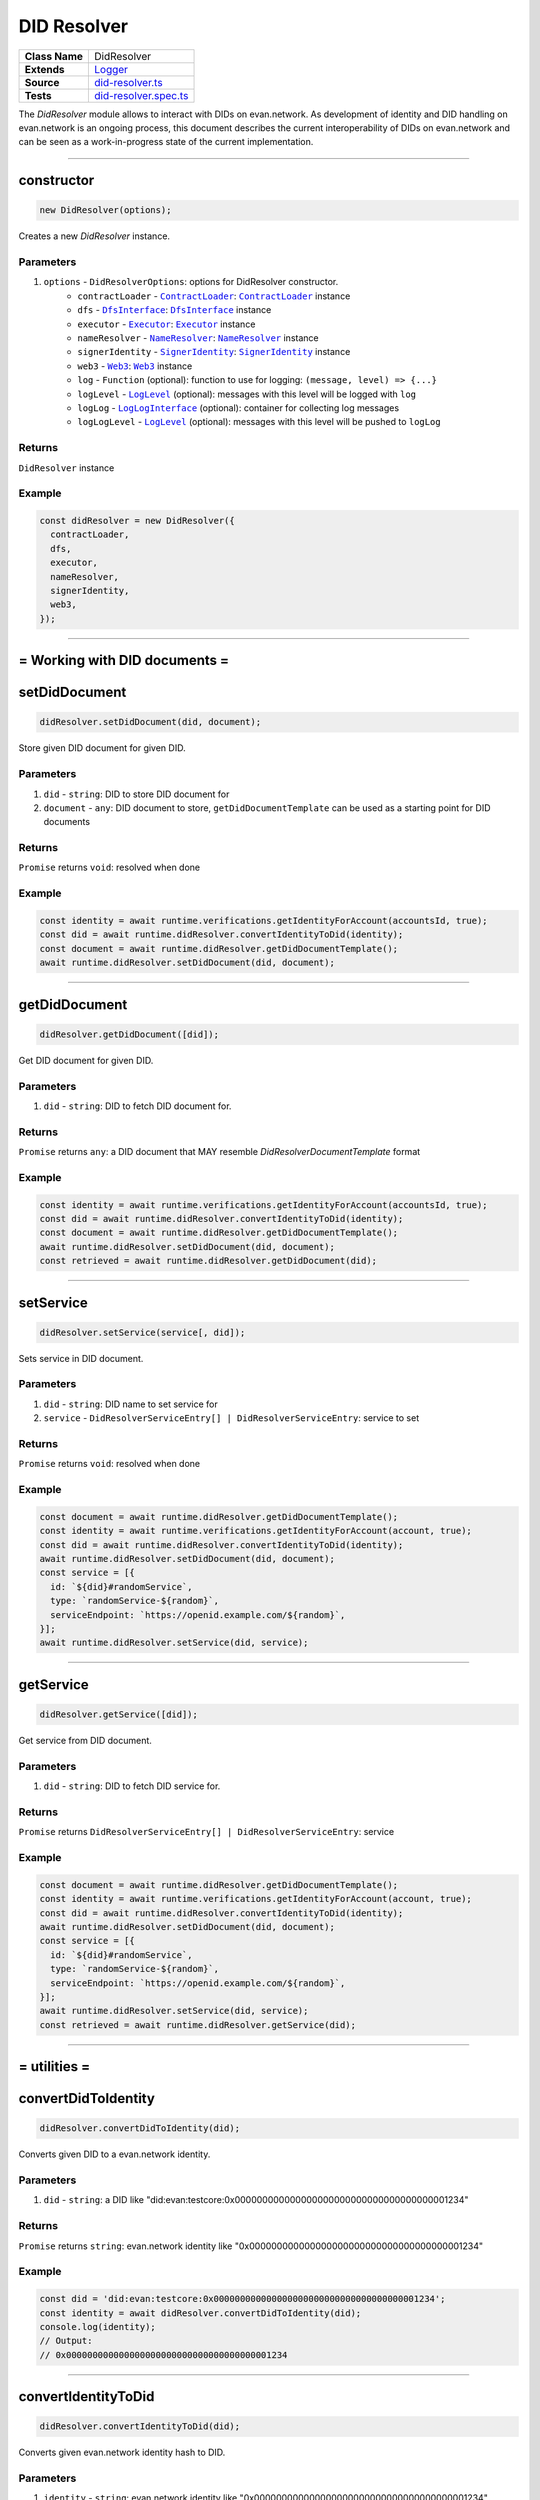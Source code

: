 ================================================================================
DID Resolver
================================================================================

.. list-table::
   :widths: auto
   :stub-columns: 1

   * - Class Name
     - DidResolver
   * - Extends
     - `Logger <../common/logger.html>`_
   * - Source
     - `did-resolver.ts <https://github.com/evannetwork/api-blockchain-core/blob/master/src/did/did-resolver.ts>`_
   * - Tests
     - `did-resolver.spec.ts <https://github.com/evannetwork/api-blockchain-core/blob/master/src/did/did-resolver.spec.ts>`_

The `DidResolver` module allows to interact with DIDs on evan.network. As development of identity and DID handling on evan.network is an ongoing process, this document describes the current interoperability of DIDs on evan.network and can be seen as a work-in-progress state of the current implementation.



--------------------------------------------------------------------------------

.. _didResolvers_constructor:

constructor
================================================================================

.. code-block:: typescript

  new DidResolver(options);

Creates a new `DidResolver` instance.

----------
Parameters
----------

#. ``options`` - ``DidResolverOptions``: options for DidResolver constructor.
    * ``contractLoader`` - |source contractLoader|_: |source contractLoader|_ instance
    * ``dfs`` - |source dfsInterface|_: |source dfsInterface|_ instance
    * ``executor`` - |source executor|_: |source executor|_ instance
    * ``nameResolver`` - |source nameResolver|_: |source nameResolver|_ instance
    * ``signerIdentity`` - |source signerIdentity|_: |source signerIdentity|_ instance
    * ``web3`` - |source web3|_: |source web3|_ instance
    * ``log`` - ``Function`` (optional): function to use for logging: ``(message, level) => {...}``
    * ``logLevel`` - |source logLevel|_ (optional): messages with this level will be logged with ``log``
    * ``logLog`` - |source logLogInterface|_ (optional): container for collecting log messages
    * ``logLogLevel`` - |source logLevel|_ (optional): messages with this level will be pushed to ``logLog``

-------
Returns
-------

``DidResolver`` instance

-------
Example
-------

.. code-block:: typescript

  const didResolver = new DidResolver({
    contractLoader,
    dfs,
    executor,
    nameResolver,
    signerIdentity,
    web3,
  });



--------------------------------------------------------------------------------

= Working with DID documents =
==============================

.. _didResolver_setDidDocument:

setDidDocument
================================================================================

.. code-block:: typescript

  didResolver.setDidDocument(did, document);

Store given DID document for given DID.

----------
Parameters
----------

#. ``did`` - ``string``: DID to store DID document for
#. ``document`` - ``any``: DID document to store, ``getDidDocumentTemplate`` can be used as a starting point for DID documents

-------
Returns
-------

``Promise`` returns ``void``: resolved when done

-------
Example
-------

.. code-block:: typescript

  const identity = await runtime.verifications.getIdentityForAccount(accountsId, true);
  const did = await runtime.didResolver.convertIdentityToDid(identity);
  const document = await runtime.didResolver.getDidDocumentTemplate();
  await runtime.didResolver.setDidDocument(did, document);



--------------------------------------------------------------------------------

.. _didResolver_getDidDocument:

getDidDocument
================================================================================

.. code-block:: typescript

  didResolver.getDidDocument([did]);

Get DID document for given DID.

----------
Parameters
----------

#. ``did`` - ``string``: DID to fetch DID document for.

-------
Returns
-------

``Promise`` returns ``any``: a DID document that MAY resemble `DidResolverDocumentTemplate` format

-------
Example
-------

.. code-block:: typescript

  const identity = await runtime.verifications.getIdentityForAccount(accountsId, true);
  const did = await runtime.didResolver.convertIdentityToDid(identity);
  const document = await runtime.didResolver.getDidDocumentTemplate();
  await runtime.didResolver.setDidDocument(did, document);
  const retrieved = await runtime.didResolver.getDidDocument(did);



--------------------------------------------------------------------------------

.. _didResolver_setService:

setService
================================================================================

.. code-block:: typescript

  didResolver.setService(service[, did]);

Sets service in DID document.

----------
Parameters
----------

#. ``did`` - ``string``: DID name to set service for
#. ``service`` - ``DidResolverServiceEntry[] | DidResolverServiceEntry``: service to set

-------
Returns
-------

``Promise`` returns ``void``: resolved when done

-------
Example
-------

.. code-block:: typescript

  const document = await runtime.didResolver.getDidDocumentTemplate();
  const identity = await runtime.verifications.getIdentityForAccount(account, true);
  const did = await runtime.didResolver.convertIdentityToDid(identity);
  await runtime.didResolver.setDidDocument(did, document);
  const service = [{
    id: `${did}#randomService`,
    type: `randomService-${random}`,
    serviceEndpoint: `https://openid.example.com/${random}`,
  }];
  await runtime.didResolver.setService(did, service);



--------------------------------------------------------------------------------

.. _didResolver_getService:

getService
================================================================================

.. code-block:: typescript

  didResolver.getService([did]);

Get service from DID document.

----------
Parameters
----------

#. ``did`` - ``string``: DID to fetch DID service for.

-------
Returns
-------

``Promise`` returns ``DidResolverServiceEntry[] | DidResolverServiceEntry``: service

-------
Example
-------

.. code-block:: typescript

  const document = await runtime.didResolver.getDidDocumentTemplate();
  const identity = await runtime.verifications.getIdentityForAccount(account, true);
  const did = await runtime.didResolver.convertIdentityToDid(identity);
  await runtime.didResolver.setDidDocument(did, document);
  const service = [{
    id: `${did}#randomService`,
    type: `randomService-${random}`,
    serviceEndpoint: `https://openid.example.com/${random}`,
  }];
  await runtime.didResolver.setService(did, service);
  const retrieved = await runtime.didResolver.getService(did);



--------------------------------------------------------------------------------

= utilities =
==============================

.. _didResolver_convertDidToIdentity:

convertDidToIdentity
================================================================================

.. code-block:: typescript

  didResolver.convertDidToIdentity(did);

Converts given DID to a evan.network identity.

----------
Parameters
----------

#. ``did`` - ``string``: a DID like "did:evan:testcore:0x000000000000000000000000000000000000001234"

-------
Returns
-------

``Promise`` returns ``string``: evan.network identity like "0x000000000000000000000000000000000000001234"

-------
Example
-------

.. code-block:: typescript

  const did = 'did:evan:testcore:0x000000000000000000000000000000000000001234';
  const identity = await didResolver.convertDidToIdentity(did);
  console.log(identity);
  // Output:
  // 0x000000000000000000000000000000000000001234



--------------------------------------------------------------------------------

.. _didResolver_convertIdentityToDid:

convertIdentityToDid
================================================================================

.. code-block:: typescript

  didResolver.convertIdentityToDid(did);

Converts given evan.network identity hash to DID.

----------
Parameters
----------

#. ``identity`` - ``string``: evan.network identity like "0x000000000000000000000000000000000000001234"

-------
Returns
-------

``Promise`` returns ``string``: a DID like "did:evan:testcore:0x000000000000000000000000000000000000001234"

-------
Example
-------

.. code-block:: typescript

  const identity = '0x000000000000000000000000000000000000001234';
  const did = await didResolver.convertIdentityToDid(identity);
  console.log(did);
  // Output:
  // did:evan:testcore:0x000000000000000000000000000000000000001234



--------------------------------------------------------------------------------

.. _didResolver_getDidDocumentTemplate:

getDidDocumentTemplate
================================================================================

.. code-block:: typescript

  didResolver.getDidDocumentTemplate([]);

Gets a DID document for currently configured account/identity pair. Notice, that this document may a
complete DID document for currently configured active identity, a part of it or not matching it at
all. You can use the result of this function to build a new DID document but should extend it or an
existing DID document, if your details derive from default format.

All three arguments are optional. When they are used, all of them have to be given and the result
then describes a contracts DID document. If all of them are omitted the result describes an accounts
DID document.

----------
Parameters
----------

#. ``did`` - ``string`` (optional): contract DID
#. ``controllerDid`` - ``string`` (optional): controller of contracts identity (DID)
#. ``authenticationKey`` - ``string`` (optional): authentication key used for contract

-------
Returns
-------

``Promise`` returns ``DidResolverDocumentTemplate``: template for DID document

-------
Example
-------

.. code-block:: typescript

  const document = await runtime.didResolver.getDidDocumentTemplate();
  console.log(JSON.stringify(document, null, 2));
  // Output:
  // {
  //   "@context": "https://w3id.org/did/v1",
  //   "id": "did:evan:testcore:0x126E901F6F408f5E260d95c62E7c73D9B60fd734",
  //   "publicKey": [
  //     {
  //       "id": "did:evan:testcore:0x126E901F6F408f5E260d95c62E7c73D9B60fd734#key-1",
  //       "type": [
  //         "Secp256k1SignatureVerificationKey2018",
  //         "ERC725ManagementKey"
  //       ],
  //       "publicKeyHex": "045adfd502c0bc55f4fcb90eea36368d7e19c5b3045aa6f51dfa3699046e9751251d21bc6bdd06c1ff0014fcbbf9f1d83c714434f2b33d713aaf46760f2d53f10d"
  //     }
  //   ],
  //   "authentication": [
  //     "did:evan:testcore:0x126E901F6F408f5E260d95c62E7c73D9B60fd734#key-1"
  //   ]
  // }



.. required for building markup

.. |source contractLoader| replace:: ``ContractLoader``
.. _source contractLoader: ../contracts/contract-loader.html

.. |source dfsInterface| replace:: ``DfsInterface``
.. _source dfsInterface: ../dfs/dfs-interface.html

.. |source executor| replace:: ``Executor``
.. _source executor: ../blockchain/executor.html

.. |source logLevel| replace:: ``LogLevel``
.. _source logLevel: ../common/logger.html#loglevel

.. |source logLogInterface| replace:: ``LogLogInterface``
.. _source logLogInterface: ../common/logger.html#logloginterface

.. |source nameResolver| replace:: ``NameResolver``
.. _source nameResolver: ../blockchain/name-resolver.html

.. |source signerIdentity| replace:: ``SignerIdentity``
.. _source signerIdentity: ../blockchain/signer-identity.html

.. |source web3| replace:: ``Web3``
.. _source web3: https://github.com/ethereum/web3.js/
